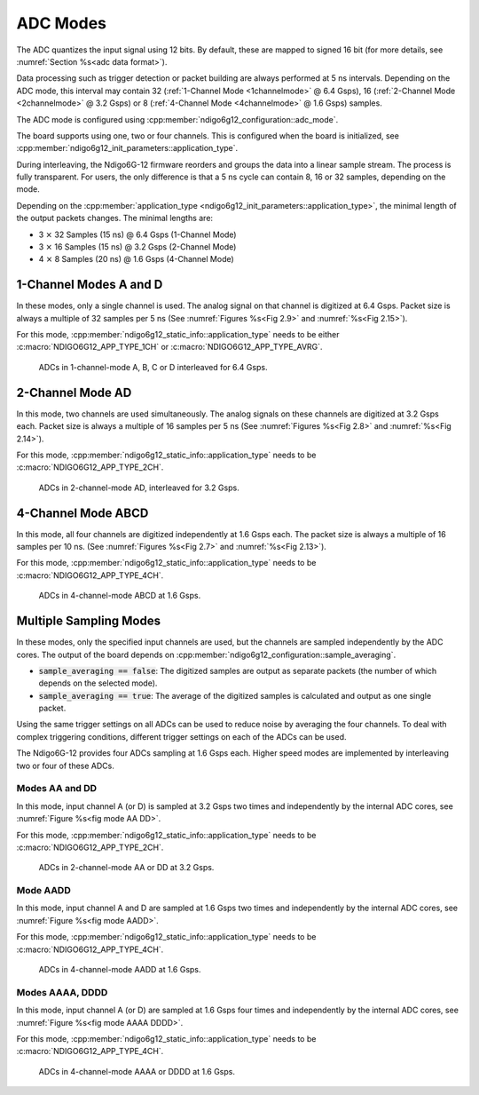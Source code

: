.. _ADC Modes:

ADC Modes
~~~~~~~~~

The ADC quantizes the input signal using 12 bits. By default, these are mapped
to signed 16 bit (for more details, see :numref:`Section %s<adc data format>`).

Data processing such as trigger detection or packet building are always
performed at 5 ns intervals. Depending on the ADC mode, this interval
may contain 32 (:ref:`1-Channel Mode <1channelmode>` @ 6.4 Gsps),
16 (:ref:`2-Channel Mode <2channelmode>` @ 3.2 Gsps) or
8 (:ref:`4-Channel Mode <4channelmode>` @ 1.6 Gsps) samples.

The ADC mode is configured using
:cpp:member:`ndigo6g12_configuration::adc_mode`.

The board supports using one, two or four channels. This is configured when
the board is initialized, see :cpp:member:`ndigo6g12_init_parameters::application_type`.

During interleaving, the Ndigo6G-12 firmware reorders and groups the data
into a linear sample stream. The process is fully transparent. For
users, the only difference is that a 5 ns cycle can contain
8, 16 or 32 samples, depending on the mode.

Depending on the
:cpp:member:`application_type <ndigo6g12_init_parameters::application_type>`,
the minimal length of the output packets changes. The minimal lengths are:

- 3 :math:`\times` 32 Samples (15 ns) @ 6.4 Gsps (1-Channel Mode)
- 3 :math:`\times` 16 Samples (15 ns) @ 3.2 Gsps (2-Channel Mode)
- 4 :math:`\times` 8 Samples (20 ns) @ 1.6 Gsps (4-Channel Mode)


.. _1channelmode:

1-Channel Modes A and D
^^^^^^^^^^^^^^^^^^^^^^^
In these modes, only a single channel is used. The analog signal on that
channel is digitized at 6.4 Gsps. Packet size is always a multiple of 32
samples per 5 ns (See :numref:`Figures %s<Fig 2.9>`
and :numref:`%s<Fig 2.15>`).

For this mode, :cpp:member:`ndigo6g12_static_info::application_type` needs to
be either :c:macro:`NDIGO6G12_APP_TYPE_1CH` or
:c:macro:`NDIGO6G12_APP_TYPE_AVRG`.

.. _Fig 2.9:
.. figure:: ../figures/1ChannelMode.*

    ADCs in 1-channel-mode A, B, C or D interleaved for 6.4 Gsps.

.. _2channelmode:

2-Channel Mode AD
^^^^^^^^^^^^^^^^^
In this mode, two channels are used simultaneously. The analog signals
on these channels are digitized at 3.2 Gsps each.
Packet size is always a multiple of 16 samples per
5 ns (See :numref:`Figures %s<Fig 2.8>` and
:numref:`%s<Fig 2.14>`).

For this mode, :cpp:member:`ndigo6g12_static_info::application_type` needs to
be :c:macro:`NDIGO6G12_APP_TYPE_2CH`.

.. _Fig 2.8:
.. figure:: ../figures/2ChannelMode.*

    ADCs in 2-channel-mode AD, interleaved for 3.2 Gsps.

.. _4channelmode:

4-Channel Mode ABCD
^^^^^^^^^^^^^^^^^^^

In this mode, all four channels are digitized independently at 1.6 Gsps
each. The packet size is always a multiple of 16 samples per 10 ns. (See
:numref:`Figures %s<Fig 2.7>` and :numref:`%s<Fig 2.13>`).

For this mode, :cpp:member:`ndigo6g12_static_info::application_type` needs to
be :c:macro:`NDIGO6G12_APP_TYPE_4CH`.

.. _Fig 2.7:
.. figure:: ../figures/4ChannelMode.*

    ADCs in 4-channel-mode ABCD at 1.6 Gsps.

.. _multiple sampling modes:

Multiple Sampling Modes
^^^^^^^^^^^^^^^^^^^^^^^
In these modes, only the specified input channels are used, but the channels
are sampled independently by the ADC cores.
The output of the board depends on
:cpp:member:`ndigo6g12_configuration::sample_averaging`.

- :code:`sample_averaging == false`: The digitized samples are output
  as separate packets (the number of which depends on the selected mode).
- :code:`sample_averaging == true`: The average of the digitized
  samples is calculated and output as one single packet.

Using the same trigger settings on all ADCs can be used to reduce noise
by averaging the four channels.
To deal with complex triggering conditions, different trigger settings on each
of the ADCs can be used.

The Ndigo6G-12 provides four ADCs sampling at 1.6 Gsps each.
Higher speed modes are implemented by interleaving two or four of these ADCs.

Modes AA and DD
```````````````
In this mode, input channel A (or D) is sampled at 3.2 Gsps two times and
independently by the internal ADC cores, see
:numref:`Figure %s<fig mode AA DD>`.

For this mode, :cpp:member:`ndigo6g12_static_info::application_type` needs to
be :c:macro:`NDIGO6G12_APP_TYPE_2CH`.

.. _fig mode AA DD:
.. figure:: ../figures/2ChannelMode_AA_DD.*

    ADCs in 2-channel-mode AA or DD at 3.2 Gsps.

Mode AADD
`````````
In this mode, input channel A and D are sampled at 1.6 Gsps two times and
independently by the internal ADC cores, see
:numref:`Figure %s<fig mode AADD>`.

For this mode, :cpp:member:`ndigo6g12_static_info::application_type` needs to
be :c:macro:`NDIGO6G12_APP_TYPE_4CH`.

.. _fig mode AADD:
.. figure:: ../figures/4ChannelMode_AADD.*

    ADCs in 4-channel-mode AADD at 1.6 Gsps.

Modes AAAA, DDDD
````````````````
In this mode, input channel A (or D) are sampled at 1.6 Gsps four times and
independently by the internal ADC cores, see
:numref:`Figure %s<fig mode AAAA DDDD>`.

For this mode, :cpp:member:`ndigo6g12_static_info::application_type` needs to
be :c:macro:`NDIGO6G12_APP_TYPE_4CH`.

.. _fig mode AAAA DDDD:
.. figure:: ../figures/4ChannelMode_AAAA_DDDD.*

    ADCs in 4-channel-mode AAAA or DDDD at 1.6 Gsps.




